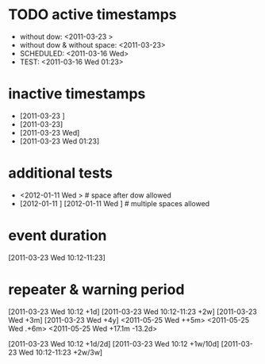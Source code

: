 # various timestamp formats. taken from Org::Parser's test suite. see also timerange.org

* TODO active timestamps
  - without dow: <2011-03-23 >
  - without dow & without space: <2011-03-23>
  - SCHEDULED: <2011-03-16 Wed>
  - TEST: <2011-03-16 Wed 01:23>

* inactive timestamps
  - [2011-03-23 ]
  - [2011-03-23]
  - [2011-03-23 Wed]
  - [2011-03-23 Wed 01:23]

* additional tests
  - <2012-01-11 Wed > # space after dow allowed
  - [2012-01-11   ] [2012-01-11   Wed   ] # multiple spaces allowed

* event duration
[2011-03-23 Wed 10:12-11:23]

* repeater & warning period
[2011-03-23 Wed 10:12 +1d]
[2011-03-23 Wed 10:12-11:23 +2w]
[2011-03-23 Wed +3m]
[2011-03-23 Wed +4y]
<2011-05-25 Wed ++5m>
<2011-05-25 Wed .+6m>
<2011-05-25 Wed +17.1m -13.2d>

# habit-style repeater
[2011-03-23 Wed 10:12 +1d/2d]
[2011-03-23 Wed 10:12 +1w/10d]
[2011-03-23 Wed 10:12-11:23 +2w/3w]
